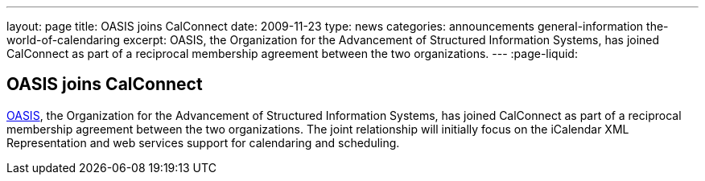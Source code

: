---
layout: page
title: OASIS joins CalConnect
date: 2009-11-23
type: news
categories: announcements general-information the-world-of-calendaring
excerpt: OASIS, the Organization for the Advancement of Structured Information Systems, has joined CalConnect as part of a reciprocal membership agreement between the two organizations.
---
:page-liquid:

== OASIS joins CalConnect

http://www.oasis-open.org[OASIS], the Organization for the Advancement of Structured Information Systems, has joined CalConnect as part of a reciprocal membership agreement between the two organizations. The joint relationship will initially focus on the iCalendar XML Representation and web services support for calendaring and scheduling.


